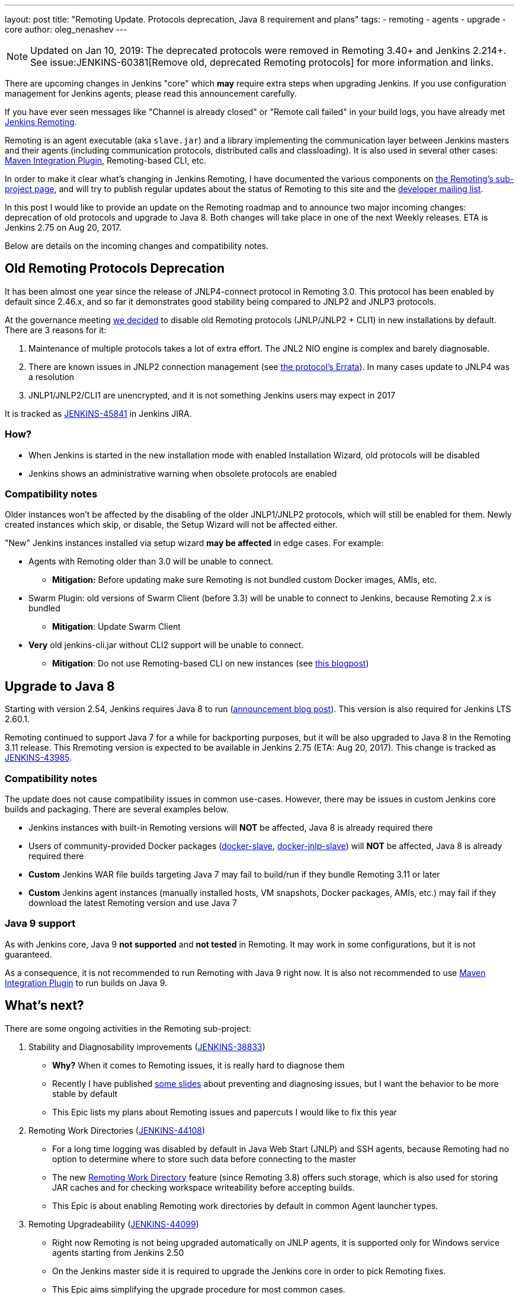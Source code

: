 ---
layout: post
title: "Remoting Update. Protocols deprecation, Java 8 requirement and plans"
tags:
- remoting
- agents
- upgrade
- core
author: oleg_nenashev
---

NOTE: Updated on Jan 10, 2019: The deprecated protocols were removed in Remoting 3.40+ and Jenkins 2.214+. 
See issue:JENKINS-60381[Remove old, deprecated Remoting protocols] for more information and links.

There are upcoming changes in Jenkins "core" which **may** require extra steps
when upgrading Jenkins.  If you use configuration management for Jenkins
agents, please read this announcement carefully.

If you have ever seen messages like "Channel is already closed" or "Remote call failed" in your build logs,
you have already met link:/projects/remoting[Jenkins Remoting].

Remoting is an agent executable (aka `slave.jar`) and a library implementing the communication layer between Jenkins masters and their agents (including communication protocols, distributed calls and classloading).
It is also used in several other cases: link:https://plugins.jenkins.io/maven-plugin[Maven Integration Plugin], Remoting-based CLI, etc.

In order to make it clear what's changing in Jenkins Remoting, I have documented the various components on
link:/projects/remoting[the Remoting's sub-project page], and will try to publish regular updates about the status of
Remoting to this site and the link:/mailing-lists[developer mailing list].

In this post I would like to provide an update on the Remoting roadmap and to announce two major incoming changes: deprecation of old protocols and upgrade to Java 8.
Both changes will take place in one of the next Weekly releases.
ETA is Jenkins 2.75 on Aug 20, 2017.

Below are details on the incoming changes and compatibility notes.

## Old Remoting Protocols Deprecation

It has been almost one year since the release of JNLP4-connect protocol in Remoting 3.0.
This protocol has been enabled by default since 2.46.x, and so far it demonstrates good stability being compared to JNLP2 and JNLP3 protocols.

At the governance meeting
link:https://meetings.jenkins-ci.org/jenkins-meeting/2017/jenkins-meeting.2017-08-02-18.00.html[we decided] to disable old Remoting protocols (JNLP/JNLP2 + CLI1) in new installations by default.
There are 3 reasons for it:

1. Maintenance of multiple protocols takes a lot of extra effort.
The JNL2 NIO engine is complex and barely diagnosable.
2. There are known issues in JNLP2 connection management (see link:/projects/remoting/[the protocol's Errata]). In many cases update to JNLP4 was a resolution
3. JNLP1/JNLP2/CLI1 are unencrypted, and it is not something Jenkins users may expect in 2017

It is tracked as link:https://issues.jenkins-ci.org/browse/JENKINS-45841[JENKINS-45841] in Jenkins JIRA.

### How?

*  When Jenkins is started in the new installation mode with enabled Installation Wizard, old protocols will be disabled
* Jenkins shows an administrative warning when obsolete protocols are enabled

### Compatibility notes

Older instances won't be affected by the disabling of the older JNLP1/JNLP2 protocols, which will still be enabled for them.
Newly created instances which skip, or disable, the Setup Wizard will not be affected either.

"New" Jenkins instances installed via setup wizard **may be affected** in edge cases. For example:

* Agents with Remoting older than 3.0 will be unable to connect.
** **Mitigation:** Before updating make sure Remoting is not bundled custom Docker images, AMIs, etc.
* Swarm Plugin: old versions of Swarm Client (before 3.3) will be unable to connect to Jenkins, because Remoting 2.x is bundled
** **Mitigation**: Update Swarm Client
* **Very** old jenkins-cli.jar without CLI2 support will be unable to connect.
** **Mitigation**: Do not use Remoting-based CLI on new instances (see link:/blog/2017/04/11/new-cli/[this blogpost])

## Upgrade to Java 8

Starting with version 2.54, Jenkins requires Java 8 to run
(link:/blog/2017/04/10/jenkins-has-upgraded-to-java-8/[announcement blog post]).
This version is also required for Jenkins LTS 2.60.1.

Remoting continued to support Java 7 for a while for backporting purposes,
but it will be also upgraded to Java 8 in the Remoting 3.11 release.
This Rremoting version is expected to be available in Jenkins 2.75 (ETA: Aug 20, 2017).
This change is tracked as link:https://issues.jenkins-ci.org/browse/JENKINS-43985[JENKINS-43985].

### Compatibility notes

The update does not cause compatibility issues in common use-cases.
However, there may be issues in custom Jenkins core builds and packaging.
There are several examples below.

* Jenkins instances with built-in Remoting versions will **NOT** be affected, Java 8 is already required there
* Users of community-provided Docker packages (link:https://github.com/jenkinsci/docker-slave[docker-slave],
  link:https://github.com/jenkinsci/docker-jnlp-slave[docker-jnlp-slave]) will **NOT** be affected,
Java 8 is already required there
* **Custom** Jenkins WAR file builds targeting Java 7 may fail to build/run if they bundle Remoting 3.11 or later
* **Custom** Jenkins agent instances (manually installed hosts, VM snapshots, Docker packages, AMIs, etc.) may fail if they download the latest Remoting version and use Java 7

### Java 9 support

As with Jenkins core, Java 9 **not supported** and **not tested** in Remoting.
It may work in some configurations, but it is not guaranteed.

As a consequence, it is not recommended to run Remoting with Java 9 right now.
It is also not recommended to use link:https://plugins.jenkins.io/maven-plugin[Maven Integration Plugin] to run builds on Java 9.

## What's next?

There are some ongoing activities in the Remoting sub-project:

1. Stability and Diagnosability improvements
(link:https://issues.jenkins-ci.org/browse/JENKINS-38833[JENKINS-38833])
** **Why?** When it comes to Remoting issues, it is really hard to diagnose them
** Recently I have published link:https://speakerdeck.com/onenashev/day-of-jenkins-2017-dealing-with-agent-connectivity-issues[some slides] about preventing and diagnosing issues, but I want the behavior to be more stable by default
** This Epic lists my plans about Remoting issues and papercuts I would like to fix this year
2. Remoting Work Directories
(link:https://issues.jenkins-ci.org/browse/JENKINS-44108[JENKINS-44108])
** For a long time logging was disabled by default in Java Web Start (JNLP) and SSH agents, because Remoting had no option to determine where to store such data before connecting to the master
** The new link:https://github.com/jenkinsci/remoting/blob/master/docs/workDir.md[Remoting Work Directory] feature (since Remoting 3.8) offers such storage, which is also used for storing JAR caches and for checking workspace writeability before accepting builds.
** This Epic is about enabling Remoting work directories by default in common Agent launcher types.
3. Remoting Upgradeability
(link:https://issues.jenkins-ci.org/browse/JENKINS-44099[JENKINS-44099])
** Right now Remoting is not being upgraded automatically on JNLP agents, it is supported only for Windows service agents starting from Jenkins 2.50
** On the Jenkins master side it is required to upgrade the Jenkins core in order to pick Remoting fixes.
** This Epic aims simplifying the upgrade procedure for most common cases.

If you are interested in contributing to these tasks, or others in the Remoting
sub-project, please feel free to reach out via the issue tracker or
link:/chat/[#jenkins IRC channel].

If you are coming to Jenkins World, you can also find me at the "Ask the Experts" booth there.
See more info about Ask the Experts link:/blog/2017/08/03/jenkinsworld-ask-the-experts/[here].

## Useful links

* link:/projects/remoting/[Remoting Sub-Project] on Jenkins website
* link:https://github.com/jenkinsci/remoting/blob/master/CHANGELOG.md[Remoting Release Notes]
* link:https://github.com/jenkinsci/remoting/blob/master/README.md[Remoting documentation] on GitHub
* link:https://speakerdeck.com/onenashev/day-of-jenkins-2017-dealing-with-agent-connectivity-issues[My slides] about Remoting issues troubleshooting
